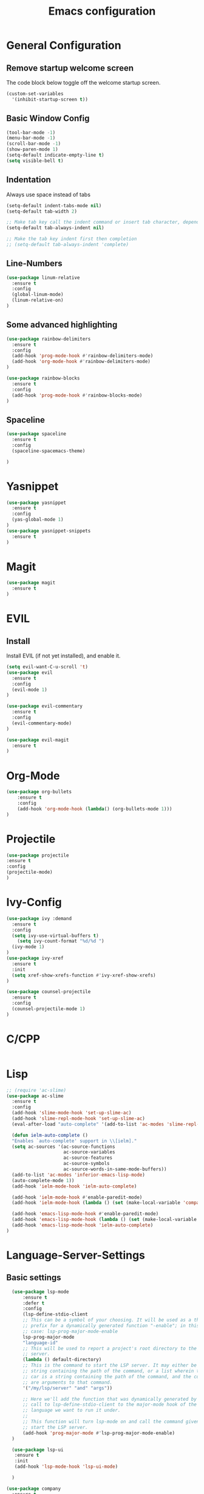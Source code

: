 #+TITLE: Emacs configuration
#+DESCRIPTION: An org-babel based emacs configuration
#+LANGUAGE: en
#+PROPERTY: results silent

* General Configuration
** Remove startup welcome screen
 The code block below toggle off the welcome startup screen.

 #+BEGIN_SRC emacs-lisp
 (custom-set-variables
   '(inhibit-startup-screen t))
 #+END_SRC

** Basic Window Config

#+BEGIN_SRC emacs-lisp
 (tool-bar-mode -1)
 (menu-bar-mode -1)
 (scroll-bar-mode -1)
 (show-paren-mode 1)
 (setq-default indicate-empty-line t)
 (setq visible-bell t)
#+END_SRC


** Indentation
 Always use space instead of tabs
#+BEGIN_SRC emacs-lisp
  (setq-default indent-tabs-mode nil)
  (setq-default tab-width 2)

  ;; Make tab key call the indent command or insert tab character, depending on the cursor position
  (setq-default tab-always-indent nil)

  ;; Make the tab key indent first then completion
  ;; (setq-default tab-always-indent 'complete)

#+END_SRC

** Line-Numbers
#+BEGIN_SRC emacs-lisp
(use-package linum-relative
  :ensure t
  :config
  (global-linum-mode)
  (linum-relative-on)
)

#+END_SRC

** Some advanced highlighting
 #+BEGIN_SRC emacs-lisp
 (use-package rainbow-delimiters
   :ensure t
   :config
   (add-hook 'prog-mode-hook #'rainbow-delimiters-mode)
   (add-hook 'org-mode-hook #'rainbow-delimiters-mode)
 )

 (use-package rainbow-blocks
   :ensure t
   :config 
   (add-hook 'prog-mode-hook #'rainbow-blocks-mode)
 )

 #+END_SRC

** Spaceline
#+BEGIN_SRC emacs-lisp
(use-package spaceline
  :ensure t
  :config 
  (spaceline-spacemacs-theme)
  
)
#+END_SRC

* Yasnippet
#+BEGIN_SRC emacs-lisp
(use-package yasnippet
  :ensure t
  :config
  (yas-global-mode 1)
)
(use-package yasnippet-snippets
  :ensure t
)
#+END_SRC
* Magit
#+BEGIN_SRC emacs-lisp
(use-package magit
  :ensure t
)
#+END_SRC

* EVIL
** Install
Install EVIL (if not yet installed), and enable it.

#+BEGIN_SRC emacs-lisp
(setq evil-want-C-u-scroll 't)
(use-package evil
  :ensure t
  :config
  (evil-mode 1)
)

(use-package evil-commentary
  :ensure t
  :config 
  (evil-commentary-mode)
)

(use-package evil-magit
  :ensure t
)
#+END_SRC

* Org-Mode
#+BEGIN_SRC emacs-lisp
(use-package org-bullets
    :ensure t
    :config
    (add-hook 'org-mode-hook (lambda() (org-bullets-mode 1)))
)
#+END_SRC

* Projectile
#+BEGIN_SRC emacs-lisp
(use-package projectile 
:ensure t
:config
(projectile-mode)
)

#+END_SRC
* Ivy-Config
#+BEGIN_SRC emacs-lisp
(use-package ivy :demand
  :ensure t
  :config
  (setq ivy-use-virtual-buffers t)
	(setq ivy-count-format "%d/%d ")
  (ivy-mode 1)
)
(use-package ivy-xref
  :ensure t
  :init
  (setq xref-show-xrefs-function #'ivy-xref-show-xrefs)
)

(use-package counsel-projectile
  :ensure t
  :config
  (counsel-projectile-mode 1)
)
#+END_SRC

* C/CPP 
#+BEGIN_SRC emacs-lisp

#+END_SRC

* Lisp
#+BEGIN_SRC emacs-lisp
  ;; (require 'ac-slime)
  (use-package ac-slime
    :ensure t
    :config
    (add-hook 'slime-mode-hook 'set-up-slime-ac)
    (add-hook 'slime-repl-mode-hook 'set-up-slime-ac)
    (eval-after-load "auto-complete" '(add-to-list 'ac-modes 'slime-repl-mode 'emacs-lisp-mode))

    (defun ielm-auto-complete ()                               
    "Enables `auto-complete' support in \\[ielm]."           
    (setq ac-sources '(ac-source-functions                   
                       ac-source-variables                   
                       ac-source-features                    
                       ac-source-symbols                     
                       ac-source-words-in-same-mode-buffers))
    (add-to-list 'ac-modes 'inferior-emacs-lisp-mode)        
    (auto-complete-mode 1))                                  
    (add-hook 'ielm-mode-hook 'ielm-auto-complete)

    (add-hook 'ielm-mode-hook #'enable-paredit-mode)
    (add-hook 'ielm-mode-hook (lambda () (set (make-local-variable 'company-backends) '(company-elisp))))

    (add-hook 'emacs-lisp-mode-hook #'enable-paredit-mode)
    (add-hook 'emacs-lisp-mode-hook (lambda () (set (make-local-variable 'company-backends) '(company-elisp))))
    (add-hook 'emacs-lisp-mode-hook 'ielm-auto-complete)
  )
#+END_SRC
* Language-Server-Settings


** Basic settings

#+BEGIN_SRC emacs-lisp
    (use-package lsp-mode
        :ensure t
        :defer t
        :config
        (lsp-define-stdio-client
        ;; This can be a symbol of your choosing. It will be used as a the
        ;; prefix for a dynamically generated function "-enable"; in this
        ;; case: lsp-prog-major-mode-enable
        lsp-prog-major-mode
        "language-id"
        ;; This will be used to report a project's root directory to the LSP
        ;; server.
        (lambda () default-directory)
        ;; This is the command to start the LSP server. It may either be a
        ;; string containing the path of the command, or a list wherein the
        ;; car is a string containing the path of the command, and the cdr
        ;; are arguments to that command.
        '("/my/lsp/server" "and" "args"))

        ;; Here we'll add the function that was dynamically generated by the
        ;; call to lsp-define-stdio-client to the major-mode hook of the
        ;; language we want to run it under.
        ;;
        ;; This function will turn lsp-mode on and call the command given to
        ;; start the LSP server.
        (add-hook 'prog-major-mode #'lsp-prog-major-mode-enable)
    )

    (use-package lsp-ui
     :ensure t
     :init 
     (add-hook 'lsp-mode-hook 'lsp-ui-mode)

    )

  (use-package company
    :ensure t
    :init 
    (add-hook 'after-init-hook 'global-company-mode)
  )

  (use-package company-lsp
    :ensure t
    :init
    (push 'company-lsp company-backends)
  )

  ;; (use-package lsp-imenu
  ;;   :ensure t
  ;;   :init
  ;;   (add-hook 'lsp-after-open-hook 'lsp-enable-imenu)
  ;; )

#+END_SRC
** Cquery
#+BEGIN_SRC emacs-lisp
  (defun cquery//enable ()
    (condition-case nil
        (lsp-cquery-enable)
      (user-error nil)))
  (use-package cquery
    :ensure t
    :defer t
    :commands lsp-cquery-enable
    :init (add-hook 'c-mode-common-hook #'cquery//enable))
    :config
      (setq cquery-executable "~/opt/cquery/build/release/bin/cquery")

      ;; Log file
      (setq cquery-extra-args '("--log-file=/tmp/cq.log"))

      ;; Cache directory, both relative and absolute paths are supported
      (setq cquery-cache-dir "~/.cache/cquery")

      ;; Initialization options
      (setq cquery-extra-init-params '(:index (:comment 2) :cacheFormat "msgpack" :completion (:detailedLabel t)))

      ;; Better ui
      (define-key evil-normal-state-map (kbd "C-p") 'lsp-ui-peek-jump-forward)
      (define-key evil-normal-state-map (kbd "C-t") 'lsp-ui-peek-jump-backward)

      ;; (cquery-xref-find-custom "$cquery/base")
      ;; (cquery-xref-find-custom "$cquery/callers")
      ;; (cquery-xref-find-custom "$cquery/derived")
      ;; (cquery-xref-find-custom "$cquery/vars")

      ;; Company completion
      (setq company-transformers nil company-lsp-async t company-lsp-cache-candidates nil)

      ;; Semantic highlighting
      (setq cquery-sem-highlight-method 'font-lock)

      ;; For rainbow semantic highlighting
      (cquery-use-default-rainbow-sem-highlight)
      (cquery-call-hierarchy nil) ; caller hierarchy
      (cquery-call-hierarchy t) ; callee hierarchy
      (cquery-inheritance-hierarchy nil) ; base hierarchy
      (cquery-inheritance-hierarchy t) ; derived hierarchy
  )
#+END_SRC

** TODO Julia

#+BEGIN_SRC emacs-lisp
(use-package julia-mode
  :ensure t
)
#+END_SRC

* Color theming
** Move the themes '.el' file into the 'themes' folder in the emacs config folder
#+BEGIN_SRC emacs-lisp
(add-to-list 'custom-theme-load-path "~/.emacs.d/themes/")
#+END_SRC
**
